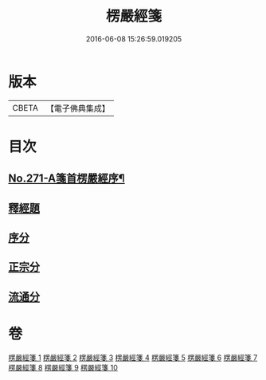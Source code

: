 #+TITLE: 楞嚴經箋 
#+DATE: 2016-06-08 15:26:59.019205

* 版本
 |     CBETA|【電子佛典集成】|

* 目次
** [[file:KR6j0679_001.txt::001-0886b1][No.271-A箋首楞嚴經序¶]]
** [[file:KR6j0679_001.txt::001-0887a8][釋經題]]
** [[file:KR6j0679_001.txt::001-0888a4][序分]]
** [[file:KR6j0679_001.txt::001-0893a14][正宗分]]
** [[file:KR6j0679_008.txt::008-1066c21][流通分]]

* 卷
[[file:KR6j0679_001.txt][楞嚴經箋 1]]
[[file:KR6j0679_002.txt][楞嚴經箋 2]]
[[file:KR6j0679_003.txt][楞嚴經箋 3]]
[[file:KR6j0679_004.txt][楞嚴經箋 4]]
[[file:KR6j0679_005.txt][楞嚴經箋 5]]
[[file:KR6j0679_006.txt][楞嚴經箋 6]]
[[file:KR6j0679_007.txt][楞嚴經箋 7]]
[[file:KR6j0679_008.txt][楞嚴經箋 8]]
[[file:KR6j0679_009.txt][楞嚴經箋 9]]
[[file:KR6j0679_010.txt][楞嚴經箋 10]]

